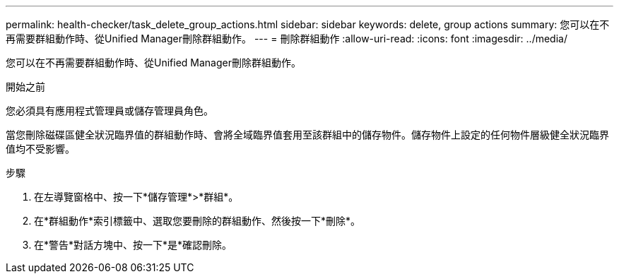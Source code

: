 ---
permalink: health-checker/task_delete_group_actions.html 
sidebar: sidebar 
keywords: delete, group actions 
summary: 您可以在不再需要群組動作時、從Unified Manager刪除群組動作。 
---
= 刪除群組動作
:allow-uri-read: 
:icons: font
:imagesdir: ../media/


[role="lead"]
您可以在不再需要群組動作時、從Unified Manager刪除群組動作。

.開始之前
您必須具有應用程式管理員或儲存管理員角色。

當您刪除磁碟區健全狀況臨界值的群組動作時、會將全域臨界值套用至該群組中的儲存物件。儲存物件上設定的任何物件層級健全狀況臨界值均不受影響。

.步驟
. 在左導覽窗格中、按一下*儲存管理*>*群組*。
. 在*群組動作*索引標籤中、選取您要刪除的群組動作、然後按一下*刪除*。
. 在*警告*對話方塊中、按一下*是*確認刪除。

